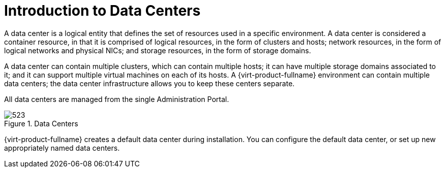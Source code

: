 :_content-type: CONCEPT
[id="Data_Centers"]
= Introduction to Data Centers

A data center is a logical entity that defines the set of resources used in a specific environment. A data center is considered a container resource, in that it is comprised of logical resources, in the form of clusters and hosts; network resources, in the form of logical networks and physical NICs; and storage resources, in the form of storage domains.

A data center can contain multiple clusters, which can contain multiple hosts; it can have multiple storage domains associated to it; and it can support multiple virtual machines on each of its hosts. A {virt-product-fullname} environment can contain multiple data centers; the data center infrastructure allows you to keep these centers separate.

All data centers are managed from the single Administration Portal.

[id="data_center_fig"]
.Data Centers
image::images/523.png[Title="Data Centers"]

{virt-product-fullname} creates a default data center during installation. You can configure the default data center, or set up new appropriately named data centers.
